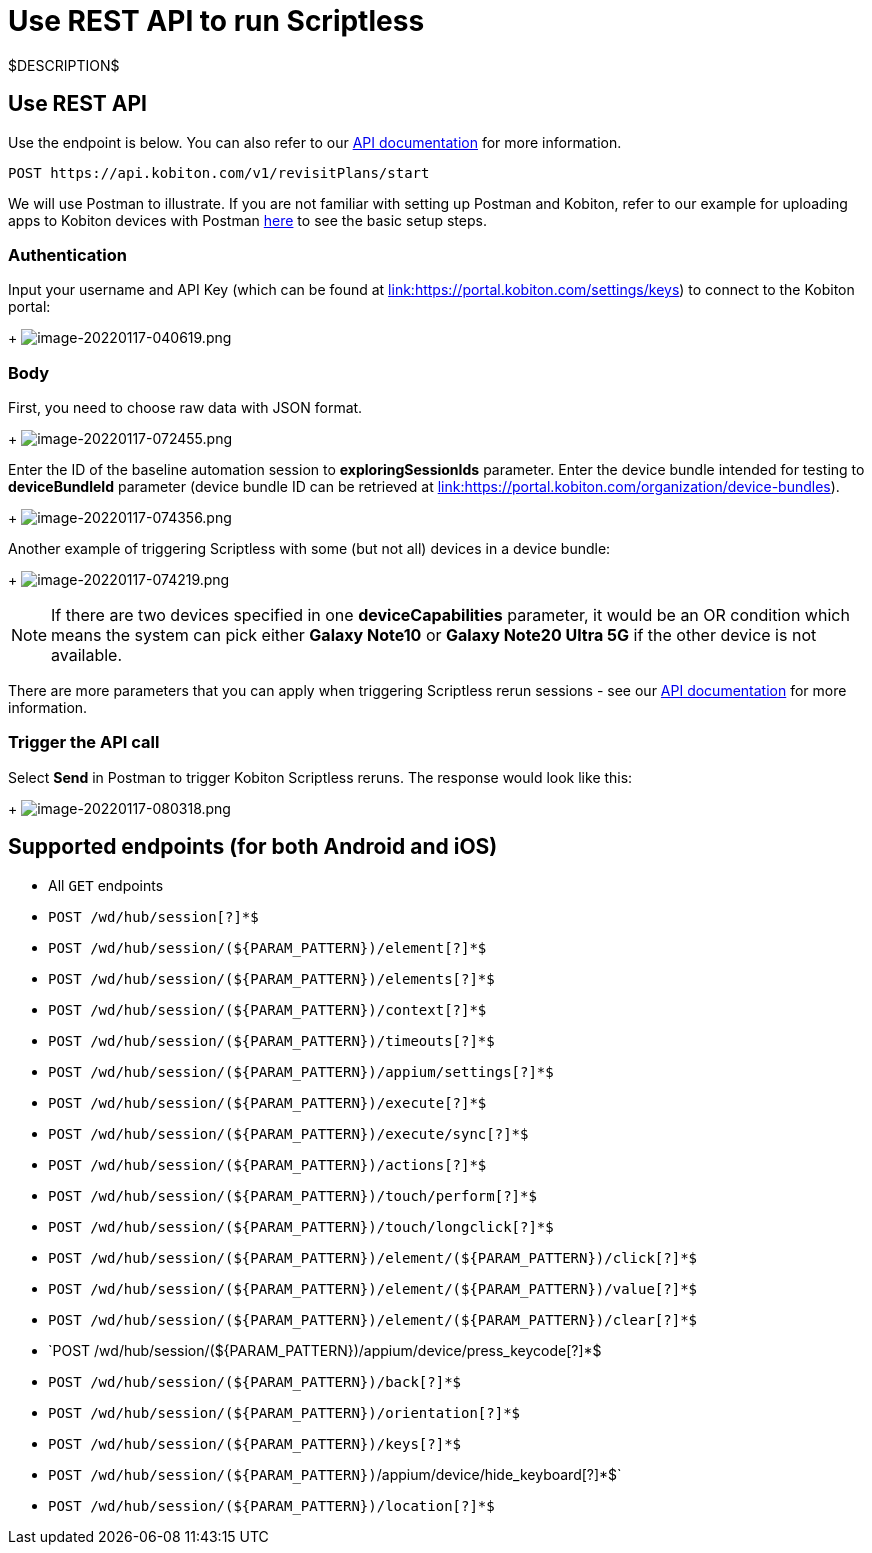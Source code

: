 = Use REST API to run Scriptless
:navtitle: Use REST API

$DESCRIPTION$

== Use REST API

Use the endpoint is below. You can also refer to our link:https://api.kobiton.com/docs/#start-scriptless-automation[API documentation] for
more information.

[source]
----
POST https://api.kobiton.com/v1/revisitPlans/start
----

We will use Postman to illustrate. If you are not familiar with setting up Postman
and Kobiton, refer to our example for uploading apps to Kobiton devices with
Postman link:https://kobiton.com/blog/app-testinghow-to-upload-apps-into-kobiton-store-by-using-postman[here]
to see the basic setup steps.

=== Authentication

Input your username and API Key (which can be found at
link:https://portal.kobiton.com/settings/keys[link:https://portal.kobiton.com/settings/keys])
to connect to the Kobiton portal:
+
image:./guide-media/01GWEQT7RD4TXC7HZ2K87G63N6[width=, alt="image-20220117-040619.png"]

=== Body

First, you need to choose raw data with JSON format.
+
image:./guide-media/01GWE1D6BW5S48PR3BYP3D2KKM[width=, alt="image-20220117-072455.png"]

Enter the ID of the baseline automation session to
*exploringSessionIds* parameter. Enter the device bundle
intended for testing to *deviceBundleId* parameter (device bundle
ID can be retrieved at
link:https://portal.kobiton.com/organization/device-bundles[link:https://portal.kobiton.com/organization/device-bundles]).
+
image:./guide-media/01GWDZ25GKYT55BF4QDD4R3377[width=, alt="image-20220117-074356.png"]

Another example of triggering Scriptless with some (but not all) devices in a
device bundle:
+
image:./guide-media/01GWEJZ4SCXN8T5EKVWSQTFTG8[width=, alt="image-20220117-074219.png"]

NOTE: If there are two devices specified in one *deviceCapabilities*
parameter, it would be an OR condition which means the system can pick either
*Galaxy Note10* or *Galaxy Note20 Ultra 5G* if the other
device is not available.

There are more parameters that you can apply when triggering Scriptless rerun
sessions - see our
link:https://api.kobiton.com/docs/#start-scriptless-automation[API documentation]
for more information.

=== Trigger the API call

Select *Send* in Postman to trigger Kobiton Scriptless
reruns. The response would look like this:
+
image:./guide-media/01GWEGNJN52CMMEPTTKNC9KBZG[width=, alt="image-20220117-080318.png"]

== Supported endpoints (for both Android and iOS)

* All `GET` endpoints
* `POST /wd/hub/session[?]*$`
* `POST /wd/hub/session/(${PARAM_PATTERN})/element[?]*$`
* `POST /wd/hub/session/(${PARAM_PATTERN})/elements[?]*$`
* `POST /wd/hub/session/(${PARAM_PATTERN})/context[?]*$`
* `POST /wd/hub/session/(${PARAM_PATTERN})/timeouts[?]*$`
* `POST /wd/hub/session/(${PARAM_PATTERN})/appium/settings[?]*$`
* `POST /wd/hub/session/(${PARAM_PATTERN})/execute[?]*$`
* `POST /wd/hub/session/(${PARAM_PATTERN})/execute/sync[?]*$`
* `POST /wd/hub/session/(${PARAM_PATTERN})/actions[?]*$`
* `POST /wd/hub/session/(${PARAM_PATTERN})/touch/perform[?]*$`
* `POST /wd/hub/session/(${PARAM_PATTERN})/touch/longclick[?]*$`
* `POST /wd/hub/session/(${PARAM_PATTERN})/element/(${PARAM_PATTERN})/click[?]*$`
* `POST /wd/hub/session/(${PARAM_PATTERN})/element/(${PARAM_PATTERN})/value[?]*$`
* `POST /wd/hub/session/(${PARAM_PATTERN})/element/(${PARAM_PATTERN})/clear[?]*$`
* `POST /wd/hub/session/(${PARAM_PATTERN})/appium/device/press_keycode[?]*$
* `POST /wd/hub/session/(${PARAM_PATTERN})/back[?]*$`
* `POST /wd/hub/session/(${PARAM_PATTERN})/orientation[?]*$`
* `POST /wd/hub/session/(${PARAM_PATTERN})/keys[?]*$`
* `POST /wd/hub/session/(${PARAM_PATTERN})`/appium/device/hide_keyboard[?]*$`
* `POST /wd/hub/session/(${PARAM_PATTERN})/location[?]*$`
